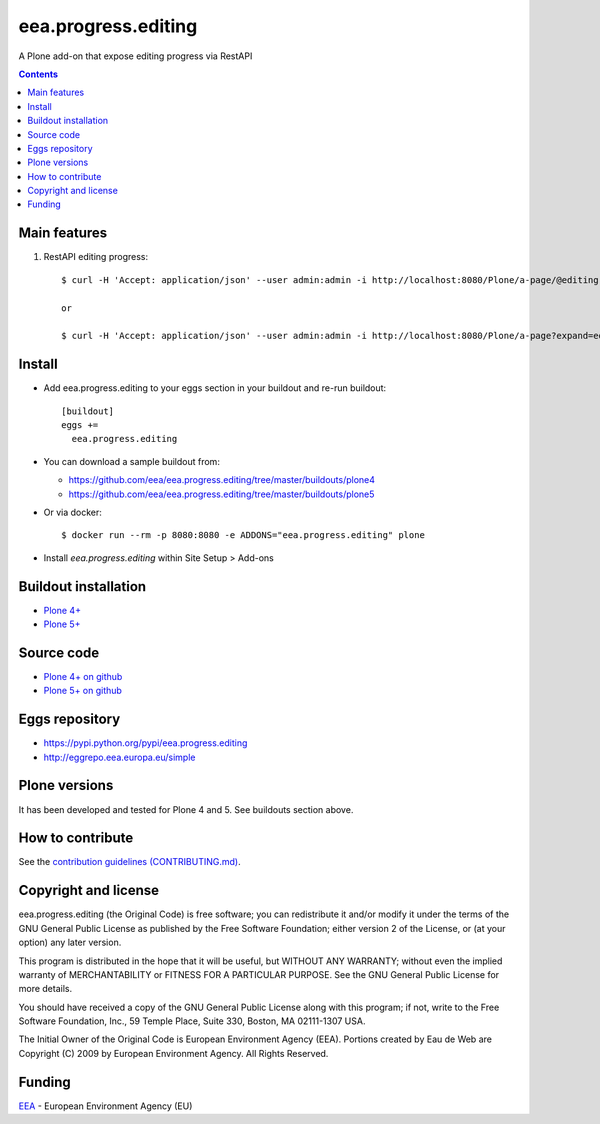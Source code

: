 ==========================
eea.progress.editing
==========================
.. image:: https://ci.eionet.europa.eu/buildStatus/icon?job=eea/eea.progress.editing/develop
  :target: https://ci.eionet.europa.eu/job/eea/job/eea.progress.editing/job/develop/display/redirect
  :alt: Develop
.. image:: https://ci.eionet.europa.eu/buildStatus/icon?job=eea/eea.progress.editing/master
  :target: https://ci.eionet.europa.eu/job/eea/job/eea.progress.editing/job/master/display/redirect
  :alt: Master

A Plone add-on that expose editing progress via RestAPI

.. contents::


Main features
=============

1. RestAPI editing progress::

    $ curl -H 'Accept: application/json' --user admin:admin -i http://localhost:8080/Plone/a-page/@editing.progress

    or

    $ curl -H 'Accept: application/json' --user admin:admin -i http://localhost:8080/Plone/a-page?expand=editing.progress


Install
=======

* Add eea.progress.editing to your eggs section in your buildout and
  re-run buildout::

    [buildout]
    eggs +=
      eea.progress.editing

* You can download a sample buildout from:

  - https://github.com/eea/eea.progress.editing/tree/master/buildouts/plone4
  - https://github.com/eea/eea.progress.editing/tree/master/buildouts/plone5

* Or via docker::

    $ docker run --rm -p 8080:8080 -e ADDONS="eea.progress.editing" plone

* Install *eea.progress.editing* within Site Setup > Add-ons


Buildout installation
=====================

- `Plone 4+ <https://github.com/eea/eea.progress.editing/tree/master/buildouts/plone4>`_
- `Plone 5+ <https://github.com/eea/eea.progress.editing/tree/master/buildouts/plone5>`_


Source code
===========

- `Plone 4+ on github <https://github.com/eea/eea.progress.editing>`_
- `Plone 5+ on github <https://github.com/eea/eea.progress.editing>`_


Eggs repository
===============

- https://pypi.python.org/pypi/eea.progress.editing
- http://eggrepo.eea.europa.eu/simple


Plone versions
==============
It has been developed and tested for Plone 4 and 5. See buildouts section above.


How to contribute
=================
See the `contribution guidelines (CONTRIBUTING.md) <https://github.com/eea/eea.progress.editing/blob/master/CONTRIBUTING.md>`_.

Copyright and license
=====================

eea.progress.editing (the Original Code) is free software; you can
redistribute it and/or modify it under the terms of the
GNU General Public License as published by the Free Software Foundation;
either version 2 of the License, or (at your option) any later version.

This program is distributed in the hope that it will be useful, but
WITHOUT ANY WARRANTY; without even the implied warranty of MERCHANTABILITY
or FITNESS FOR A PARTICULAR PURPOSE. See the GNU General Public License
for more details.

You should have received a copy of the GNU General Public License along
with this program; if not, write to the Free Software Foundation, Inc., 59
Temple Place, Suite 330, Boston, MA 02111-1307 USA.

The Initial Owner of the Original Code is European Environment Agency (EEA).
Portions created by Eau de Web are Copyright (C) 2009 by
European Environment Agency. All Rights Reserved.


Funding
=======

EEA_ - European Environment Agency (EU)

.. _EEA: https://www.eea.europa.eu/
.. _`EEA Web Systems Training`: http://www.youtube.com/user/eeacms/videos?view=1

